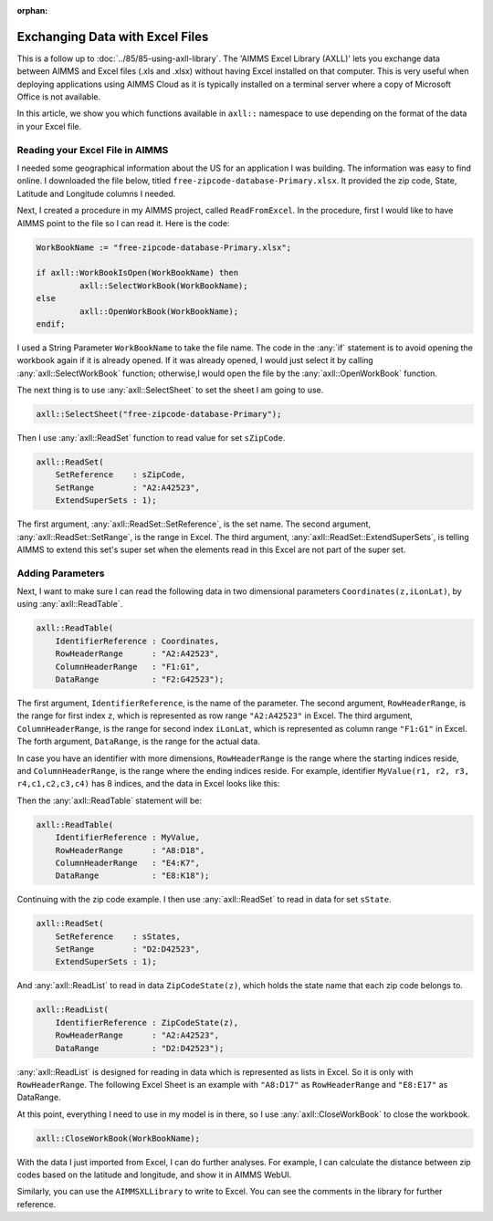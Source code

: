 ﻿:orphan:

Exchanging Data with Excel Files
======================================

.. meta::
   :description: How to link spreadsheet data to an AIMMS project with the AIMMS Excel Library.
   :keywords: excel, library, axll


This is a follow up to :doc:`../85/85-using-axll-library`. The 'AIMMS Excel Library (AXLL)' lets you exchange data between AIMMS and Excel files (.xls and .xlsx) without having Excel installed on that computer. This is very useful when deploying applications using AIMMS Cloud as it is typically installed on a terminal server where a copy of Microsoft Office is not available. 

In this article, we show you which functions available in ``axll::`` namespace to use depending on the format of the data in your Excel file. 

Reading your Excel File in AIMMS
---------------------------------

I needed some geographical information about the US for an application I was building. The information was easy to find online. I downloaded the file below, titled ``free-zipcode-database-Primary.xlsx``. It provided the zip code, State, Latitude and Longitude columns I needed.

.. image:: images/Excel-e1465306005168.png
        :scale: 150 %

Next, I created a procedure in my AIMMS project, called ``ReadFromExcel``. 
In the procedure, first I would like to have AIMMS point to the file so I can read it. Here is the code:

.. code-block:: aimms

    WorkBookName := "free-zipcode-database-Primary.xlsx";

    if axll::WorkBookIsOpen(WorkBookName) then
             axll::SelectWorkBook(WorkBookName);
    else
             axll::OpenWorkBook(WorkBookName);
    endif;

I used a String Parameter ``WorkBookName`` to take the file name. 
The code in the :any:`if` statement is to avoid opening the workbook again if it is already opened. If it was already opened, I would just select it by calling :any:`axll::SelectWorkBook` function; otherwise,I would open the file by the :any:`axll::OpenWorkBook` function.

The next thing is to use :any:`axll::SelectSheet` to set the sheet I am going to use.

.. code-block:: aimms

    axll::SelectSheet("free-zipcode-database-Primary");

    
Then I use :any:`axll::ReadSet` function to read value for set ``sZipCode``.

.. code-block:: aimms

    axll::ReadSet(
        SetReference    : sZipCode,
        SetRange        : "A2:A42523",
        ExtendSuperSets : 1);

The first argument, :any:`axll::ReadSet::SetReference`, is the set name. The second argument, :any:`axll::ReadSet::SetRange`, is the range in Excel. The third argument, :any:`axll::ReadSet::ExtendSuperSets`, is telling AIMMS to extend this set's super set when the elements read in this Excel are not part of the super set.

Adding Parameters
------------------

Next, I want to make sure I can read the following data in two dimensional parameters ``Coordinates(z,iLonLat)``, by using :any:`axll::ReadTable`.

.. code-block:: aimms

    axll::ReadTable(
        IdentifierReference : Coordinates,
        RowHeaderRange      : "A2:A42523",
        ColumnHeaderRange   : "F1:G1",
        DataRange           : "F2:G42523");

The first argument, ``IdentifierReference``, is the name of the parameter. The second argument, ``RowHeaderRange``, is the range for first index ``z``, which is represented as row range ``"A2:A42523"`` in Excel. The third argument, ``ColumnHeaderRange``, is the range for second index ``iLonLat``, which is represented as column range ``"F1:G1"`` in Excel. The forth argument, ``DataRange``, is the range for the actual data. 

In case you have an identifier with more dimensions, ``RowHeaderRange`` is the range where the starting indices reside, and ``ColumnHeaderRange``, is the range where the ending indices reside. For example, identifier ``MyValue(r1, r2, r3, r4,c1,c2,c3,c4)`` has 8 indices, and the data in Excel looks like this:

.. image:: images/Excel3-e1465306679329.png
        :scale: 150 %
        

Then the :any:`axll::ReadTable` statement will be:

.. code-block:: aimms

    axll::ReadTable(
        IdentifierReference : MyValue,
        RowHeaderRange      : "A8:D18",
        ColumnHeaderRange   : "E4:K7",
        DataRange           : "E8:K18");
        
Continuing with the zip code example. I then use :any:`axll::ReadSet` to read in data for set ``sState``.

.. code-block:: aimms

    axll::ReadSet(
        SetReference    : sStates,
        SetRange        : "D2:D42523",
        ExtendSuperSets : 1);

And :any:`axll::ReadList` to read in data ``ZipCodeState(z)``, which holds the state name that each zip code belongs to.

.. code-block:: aimms

    axll::ReadList(
        IdentifierReference : ZipCodeState(z),
        RowHeaderRange      : "A2:A42523",
        DataRange           : "D2:D42523");
         
:any:`axll::ReadList` is designed for reading in data which is represented as lists in Excel. 
So it is only with ``RowHeaderRange``. The following Excel Sheet is an example with ``"A8:D17"`` as ``RowHeaderRange`` and ``"E8:E17"`` as DataRange.

.. image:: images/Excel4-e1465308154550.png

At this point, everything I need to use in my model is in there, so I use :any:`axll::CloseWorkBook` to close the workbook.

.. code-block:: aimms

    axll::CloseWorkBook(WorkBookName);
    
With the data I just imported from Excel, I can do further analyses. For example, I can calculate the distance between zip codes based on the latitude and longitude, and show it in AIMMS WebUI.

.. image:: images/Distance-e1465308283102.png

Similarly, you can use the ``AIMMSXLLibrary`` to write to Excel. You can see the comments in the library for further reference.





